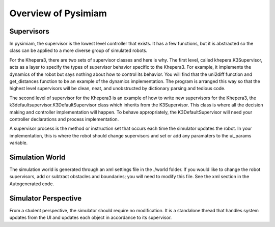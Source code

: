 Overview of Pysimiam
====================

Supervisors
-----------
In pysimiam, the supervisor is the lowest level controller that exists. It has a few functions, but it is abstracted so the class can be applied to a more diverse group of simulated robots.

For the Khepera3, there are two sets of supervisor classes and here is why. The first level, called khepera.K3Supervisor, acts as a layer to specify the types of supervisor behavior specific to the Khepera3. For example, it implements the dynamics of the robot but says nothing about how to control its behavior. You will find that the uni2diff function and get_distances function to be an example of the dynamics implementation. The program is arranged this way so that the highest level supervisors will be clean, neat, and unobstructed by dictionary parsing and tedious code.

The second level of supervisor for the Khepera3 is an example of how to write new supervisors for the Khepera3, the k3defaultsupervisor.K3DefaultSupervisor class which inherits from the K3Supervisor. This class is where all the decision making and controller implementation will happen. To behave appropriately, the K3DefaultSupervisor will need your controller declarations and process implementation. 

A supervisor process is the method or instruction set that occurs each time the simulator updates the robot. In your implementation, this is where the robot should change supervisors and set or add any paramaters to the ui_params variable.

Simulation World
----------------
The simulation world is generated through an xml settings file in the ./world folder. If you would like to change the robot supervisors, add or subtract obstacles and boundaries; you will need to modify this file. See the xml section in the Autogenerated code.

Simulator Perspective
---------------------
From a student perspective, the simulator should require no modification. It is a standalone thread that handles system updates from the UI and updates each object in accordance to its supervisor.
